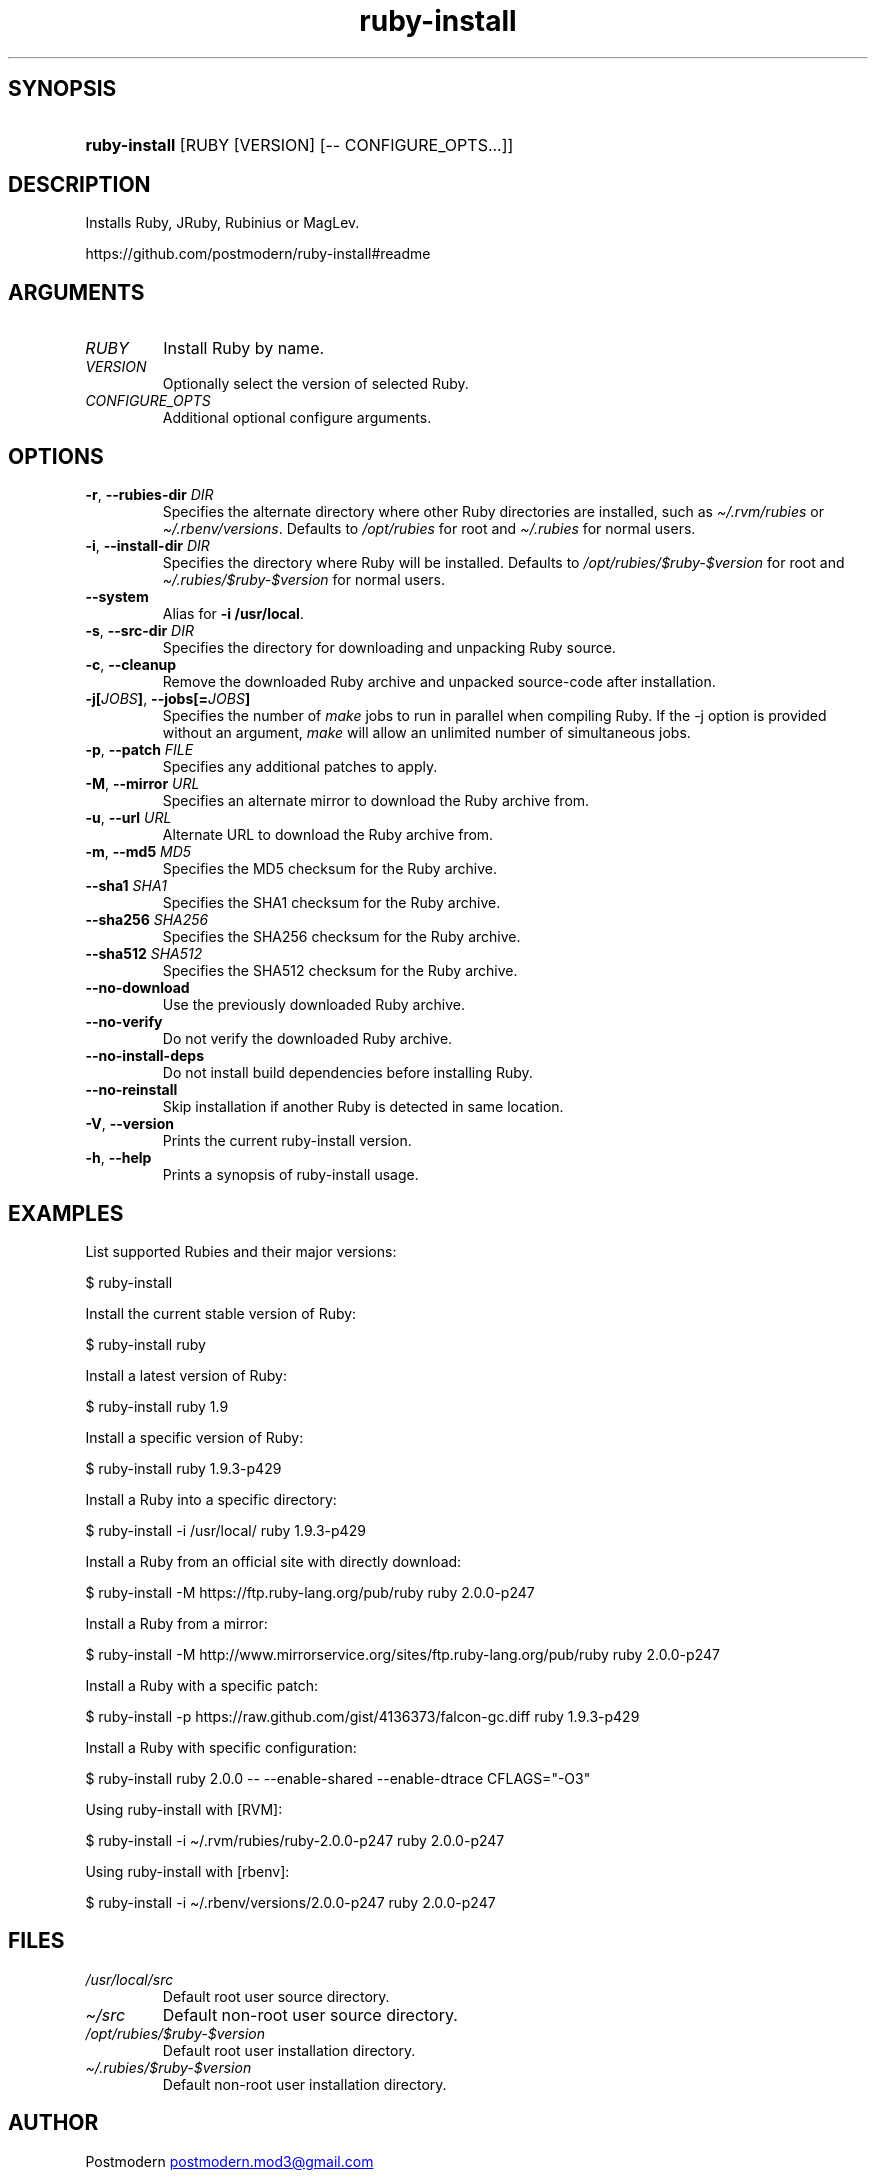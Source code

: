 .\" Generated by kramdown-man 0.1.5
.\" https://github.com/postmodern/kramdown-man#readme
.TH ruby-install 1 "Dec 2013" ruby-install "User Manuals"
.LP
.SH SYNOPSIS
.LP
.HP
\fBruby-install\fR \[lB]RUBY \[lB]VERSION\[rB] \[lB]\-\- CONFIGURE\[ru]OPTS...\[rB]\[rB]
.LP
.SH DESCRIPTION
.LP
.PP
Installs Ruby, JRuby, Rubinius or MagLev\.
.LP
.PP
https:\[sl]\[sl]github\.com\[sl]postmodern\[sl]ruby\-install\[sh]readme
.LP
.SH ARGUMENTS
.LP
.TP
\fIRUBY\fP
Install Ruby by name\.
.LP
.TP
\fIVERSION\fP
Optionally select the version of selected Ruby\.
.LP
.TP
\fICONFIGURE\[ru]OPTS\fP
Additional optional configure arguments\.
.LP
.SH OPTIONS
.LP
.TP
\fB-r\fR, \fB--rubies-dir\fR \fIDIR\fP
Specifies the alternate directory where other Ruby directories are
installed, such as \fI\[ti]\[sl]\.rvm\[sl]rubies\fP or \fI\[ti]\[sl]\.rbenv\[sl]versions\fP\.
Defaults to \fI\[sl]opt\[sl]rubies\fP for root and \fI\[ti]\[sl]\.rubies\fP for normal users\.
.LP
.TP
\fB-i\fR, \fB--install-dir\fR \fIDIR\fP
Specifies the directory where Ruby will be installed\.
Defaults to \fI\[sl]opt\[sl]rubies\[sl]\[Do]ruby\-\[Do]version\fP for root and
\fI\[ti]\[sl]\.rubies\[sl]\[Do]ruby\-\[Do]version\fP for normal users\.
.LP
.TP
\fB--system\fR
Alias for \fB-i /usr/local\fR\.
.LP
.TP
\fB-s\fR, \fB--src-dir\fR \fIDIR\fP
Specifies the directory for downloading and unpacking Ruby source\.
.LP
.TP
\fB-c\fR, \fB--cleanup\fR
Remove the downloaded Ruby archive and unpacked source\-code after
installation\.
.LP
.TP
\fB-j[\fR\fIJOBS\fP\fB]\fR, \fB--jobs[=\fR\fIJOBS\fP\fB]\fR
Specifies the number of \fImake\fP jobs to run in parallel when compiling
Ruby\. If the \-j option is provided without an argument, \fImake\fP will
allow an unlimited number of simultaneous jobs\.
.LP
.TP
\fB-p\fR, \fB--patch\fR \fIFILE\fP
Specifies any additional patches to apply\.
.LP
.TP
\fB-M\fR, \fB--mirror\fR \fIURL\fP
Specifies an alternate mirror to download the Ruby archive from\.
.LP
.TP
\fB-u\fR, \fB--url\fR \fIURL\fP
Alternate URL to download the Ruby archive from\.
.LP
.TP
\fB-m\fR, \fB--md5\fR \fIMD5\fP
Specifies the MD5 checksum for the Ruby archive\.
.LP
.TP
\fB--sha1\fR \fISHA1\fP
Specifies the SHA1 checksum for the Ruby archive\.
.LP
.TP
\fB--sha256\fR \fISHA256\fP
Specifies the SHA256 checksum for the Ruby archive\.
.LP
.TP
\fB--sha512\fR \fISHA512\fP
Specifies the SHA512 checksum for the Ruby archive\.
.LP
.TP
\fB--no-download\fR
Use the previously downloaded Ruby archive\.
.LP
.TP
\fB--no-verify\fR
Do not verify the downloaded Ruby archive\.
.LP
.TP
\fB--no-install-deps\fR
Do not install build dependencies before installing Ruby\.
.LP
.TP
\fB--no-reinstall\fR
Skip installation if another Ruby is detected in same location\.
.LP
.TP
\fB-V\fR, \fB--version\fR
Prints the current ruby\-install version\.
.LP
.TP
\fB-h\fR, \fB--help\fR
Prints a synopsis of ruby\-install usage\.
.LP
.SH EXAMPLES
.LP
.PP
List supported Rubies and their major versions:
.LP
.nf
\[Do] ruby\-install
.fi
.LP
.PP
Install the current stable version of Ruby:
.LP
.nf
\[Do] ruby\-install ruby
.fi
.LP
.PP
Install a latest version of Ruby:
.LP
.nf
\[Do] ruby\-install ruby 1\.9
.fi
.LP
.PP
Install a specific version of Ruby:
.LP
.nf
\[Do] ruby\-install ruby 1\.9\.3\-p429
.fi
.LP
.PP
Install a Ruby into a specific directory:
.LP
.nf
\[Do] ruby\-install \-i \[sl]usr\[sl]local\[sl] ruby 1\.9\.3\-p429
.fi
.LP
.PP
Install a Ruby from an official site with directly download:
.LP
.nf
\[Do] ruby\-install \-M https:\[sl]\[sl]ftp\.ruby\-lang\.org\[sl]pub\[sl]ruby ruby 2\.0\.0\-p247
.fi
.LP
.PP
Install a Ruby from a mirror:
.LP
.nf
\[Do] ruby\-install \-M http:\[sl]\[sl]www\.mirrorservice\.org\[sl]sites\[sl]ftp\.ruby\-lang\.org\[sl]pub\[sl]ruby ruby 2\.0\.0\-p247
.fi
.LP
.PP
Install a Ruby with a specific patch:
.LP
.nf
\[Do] ruby\-install \-p https:\[sl]\[sl]raw\.github\.com\[sl]gist\[sl]4136373\[sl]falcon\-gc\.diff ruby 1\.9\.3\-p429
.fi
.LP
.PP
Install a Ruby with specific configuration:
.LP
.nf
\[Do] ruby\-install ruby 2\.0\.0 \-\- \-\-enable\-shared \-\-enable\-dtrace CFLAGS\[eq]\[dq]\-O3\[dq]
.fi
.LP
.PP
Using ruby\-install with \[lB]RVM\[rB]:
.LP
.nf
\[Do] ruby\-install \-i \[ti]\[sl]\.rvm\[sl]rubies\[sl]ruby\-2\.0\.0\-p247 ruby 2\.0\.0\-p247
.fi
.LP
.PP
Using ruby\-install with \[lB]rbenv\[rB]:
.LP
.nf
\[Do] ruby\-install \-i \[ti]\[sl]\.rbenv\[sl]versions\[sl]2\.0\.0\-p247 ruby 2\.0\.0\-p247
.fi
.LP
.SH FILES
.LP
.TP
\fI\[sl]usr\[sl]local\[sl]src\fP
Default root user source directory\.
.LP
.TP
\fI\[ti]\[sl]src\fP
Default non\-root user source directory\.
.LP
.TP
\fI\[sl]opt\[sl]rubies\[sl]\[Do]ruby\-\[Do]version\fP
Default root user installation directory\.
.LP
.TP
\fI\[ti]\[sl]\.rubies\[sl]\[Do]ruby\-\[Do]version\fP
Default non\-root user installation directory\.
.LP
.SH AUTHOR
.LP
.PP
Postmodern 
.MT postmodern\.mod3\[at]gmail\.com
.ME
.LP
.SH SEE ALSO
.LP
.PP
ruby(1), gem(1), chruby(1), chruby\-exec(1)
